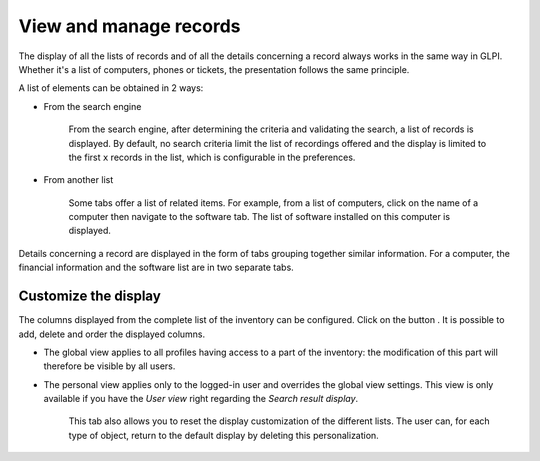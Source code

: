 View and manage records
=======================

The display of all the lists of records and of all the details concerning a record always works in the same way in GLPI. Whether it's a list of computers, phones or tickets, the presentation follows the same principle.

A list of elements can be obtained in 2 ways:

* From the search engine

   From the search engine, after determining the criteria and validating the search, a list of records is displayed. By default, no search criteria limit the list of recordings offered and the display is limited to the first ``x`` records in the list, which is configurable in the preferences.

* From another list

   Some tabs offer a list of related items. For example, from a list of computers, click on the name of a computer then navigate to the software tab. The list of software installed on this computer is displayed.

Details concerning a record are displayed in the form of tabs grouping together similar information. For a computer, the financial information and the software list are in two separate tabs.

Customize the display
---------------------

The columns displayed from the complete list of the inventory can be configured. Click on the button |btn_prefs|. It is possible to add, delete and order the displayed columns.

* The global view applies to all profiles having access to a part of the inventory: the modification of this part will therefore be visible by all users.
* The personal view applies only to the logged-in user and overrides the global view settings. This view is only available if you have the *User view* right regarding the *Search result display*.

   This tab also allows you to reset the display customization of the different lists. The user can, for each type of object, return to the default display by deleting this personalization.

.. |btn_prefs| image:: images/change_prefs_button.png
             :alt: Management of display preferences
